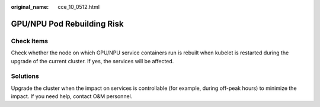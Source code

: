 :original_name: cce_10_0512.html

.. _cce_10_0512:

GPU/NPU Pod Rebuilding Risk
===========================

Check Items
-----------

Check whether the node on which GPU/NPU service containers run is rebuilt when kubelet is restarted during the upgrade of the current cluster. If yes, the services will be affected.

Solutions
---------

Upgrade the cluster when the impact on services is controllable (for example, during off-peak hours) to minimize the impact. If you need help, contact O&M personnel.
